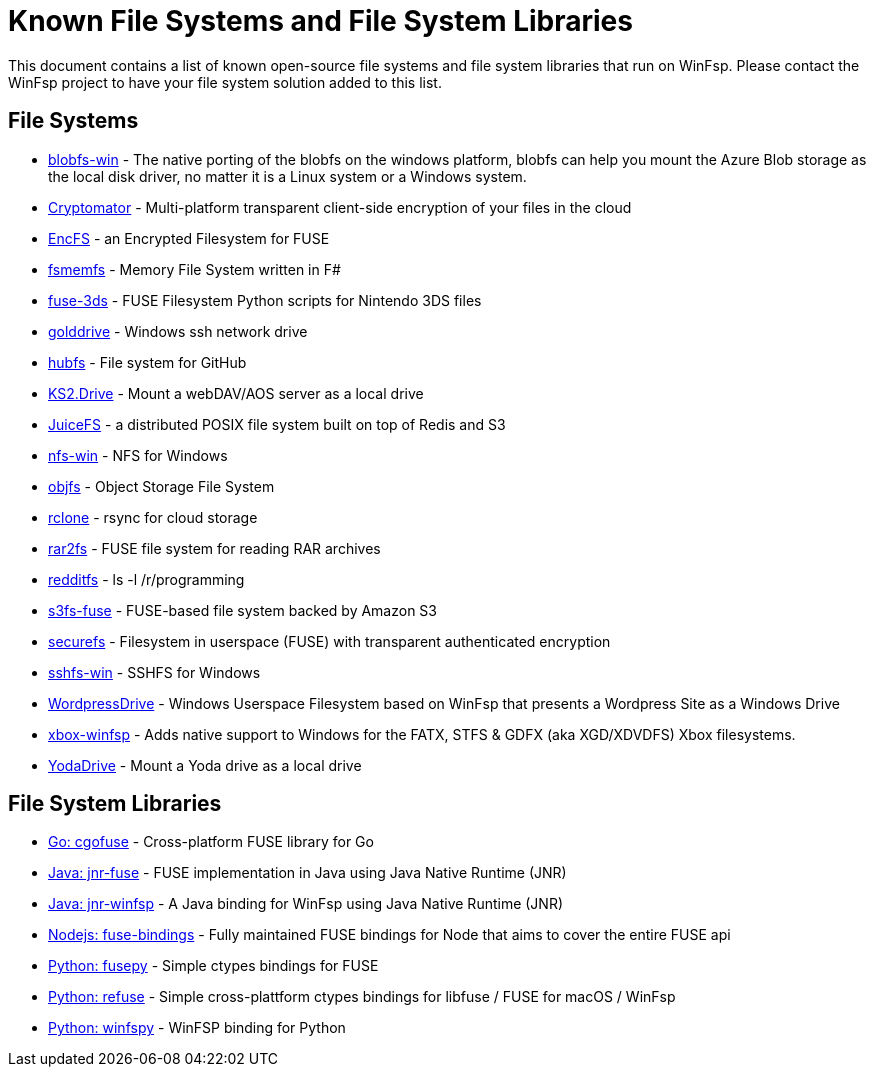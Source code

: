 = Known File Systems and File System Libraries

This document contains a list of known open-source file systems and file system libraries that run on WinFsp. Please contact the WinFsp project to have your file system solution added to this list.

== File Systems

- https://github.com/wesley1975/blobfs-win[blobfs-win] - The native porting of the blobfs on the windows platform, blobfs can help you mount the Azure Blob storage as the local disk driver, no matter it is a Linux system or a Windows system.
- https://github.com/cryptomator/cryptomator[Cryptomator] - Multi-platform transparent client-side encryption of your files in the cloud
- https://github.com/vgough/encfs[EncFS] - an Encrypted Filesystem for FUSE
- https://github.com/lowleveldesign/fsmemfs[fsmemfs] - Memory File System written in F#
- https://github.com/ihaveamac/fuse-3ds[fuse-3ds] - FUSE Filesystem Python scripts for Nintendo 3DS files
- https://github.com/sganis/golddrive[golddrive] - Windows ssh network drive
- https://github.com/winfsp/hubfs[hubfs] - File system for GitHub
- https://github.com/FrKaram/KS2.Drive[KS2.Drive] - Mount a webDAV/AOS server as a local drive
- https://github.com/juicedata/juicefs[JuiceFS] - a distributed POSIX file system built on top of Redis and S3
- https://github.com/winfsp/nfs-win[nfs-win] - NFS for Windows
- https://github.com/winfsp/objfs[objfs] - Object Storage File System
- https://github.com/ncw/rclone[rclone] - rsync for cloud storage
- https://github.com/hasse69/rar2fs[rar2fs] - FUSE file system for reading RAR archives
- https://github.com/billziss-gh/redditfs[redditfs] - ls -l /r/programming
- https://github.com/s3fs-fuse/s3fs-fuse[s3fs-fuse] - FUSE-based file system backed by Amazon S3
- https://github.com/netheril96/securefs[securefs] - Filesystem in userspace (FUSE) with transparent authenticated encryption
- https://github.com/winfsp/sshfs-win[sshfs-win] - SSHFS for Windows
- https://github.com/printpagestopdf/WordpressDrive[WordpressDrive] - Windows Userspace Filesystem based on WinFsp that presents a Wordpress Site as a Windows Drive
- https://github.com/emoose/xbox-winfsp[xbox-winfsp] - Adds native support to Windows for the FATX, STFS & GDFX (aka XGD/XDVDFS) Xbox filesystems.
- https://github.com/UtrechtUniversity/YodaDrive[YodaDrive] - Mount a Yoda drive as a local drive

== File System Libraries

- https://github.com/winfsp/cgofuse[Go: cgofuse] - Cross-platform FUSE library for Go
- https://github.com/SerCeMan/jnr-fuse[Java: jnr-fuse] - FUSE implementation in Java using Java Native Runtime (JNR)
- https://github.com/jnr-winfsp-team/jnr-winfsp[Java: jnr-winfsp] - A Java binding for WinFsp using Java Native Runtime (JNR)
- https://github.com/DuroSoft/fuse-bindings[Nodejs: fuse-bindings] - Fully maintained FUSE bindings for Node that aims to cover the entire FUSE api
- https://github.com/billziss-gh/fusepy[Python: fusepy] - Simple ctypes bindings for FUSE
- https://github.com/pleiszenburg/refuse[Python: refuse] - Simple cross-plattform ctypes bindings for libfuse / FUSE for macOS / WinFsp
- https://github.com/Scille/winfspy[Python: winfspy] - WinFSP binding for Python
